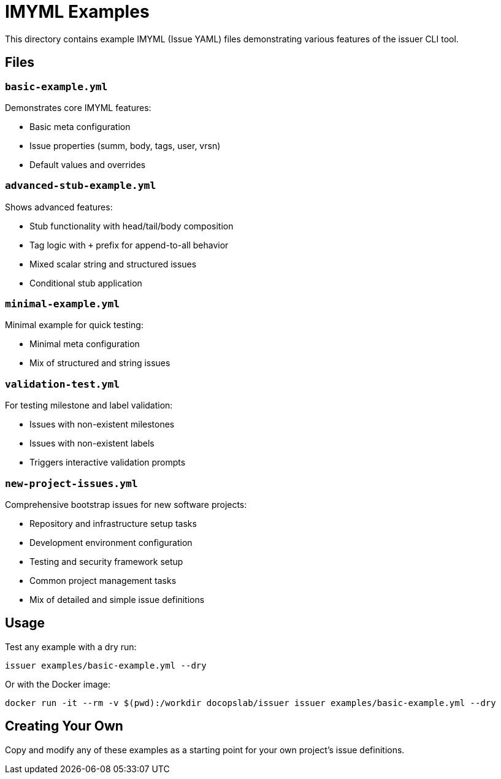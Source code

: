 = IMYML Examples

This directory contains example IMYML (Issue YAML) files demonstrating various features of the issuer CLI tool.

== Files

=== `basic-example.yml`
Demonstrates core IMYML features:

* Basic meta configuration
* Issue properties (summ, body, tags, user, vrsn)
* Default values and overrides

=== `advanced-stub-example.yml`
Shows advanced features:

* Stub functionality with head/tail/body composition
* Tag logic with `+` prefix for append-to-all behavior
* Mixed scalar string and structured issues
* Conditional stub application

=== `minimal-example.yml`
Minimal example for quick testing:

* Minimal meta configuration
* Mix of structured and string issues

=== `validation-test.yml`
For testing milestone and label validation:

* Issues with non-existent milestones
* Issues with non-existent labels
* Triggers interactive validation prompts

=== `new-project-issues.yml`
Comprehensive bootstrap issues for new software projects:

* Repository and infrastructure setup tasks
* Development environment configuration
* Testing and security framework setup
* Common project management tasks
* Mix of detailed and simple issue definitions

== Usage

Test any example with a dry run:

 issuer examples/basic-example.yml --dry

Or with the Docker image:

 docker run -it --rm -v $(pwd):/workdir docopslab/issuer issuer examples/basic-example.yml --dry

== Creating Your Own

Copy and modify any of these examples as a starting point for your own project's issue definitions.
